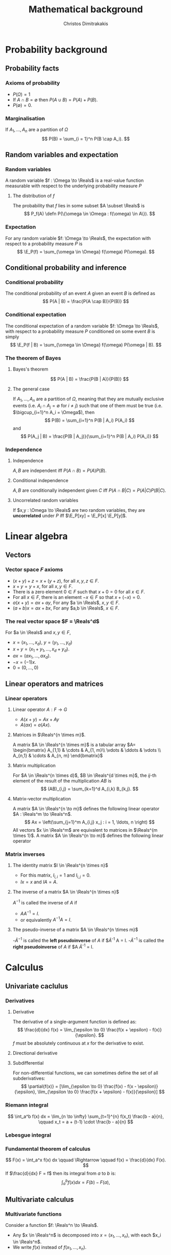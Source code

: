 #+TITLE: Mathematical background
#+AUTHOR: Christos Dimitrakakis
#+EMAIL:christos.dimitrakakis@unine.ch
#+LaTeX_HEADER: \newcommand \E {\mathop{\mbox{\ensuremath{\mathbb{E}}}}\nolimits}
#+LaTeX_HEADER: \newcommand\ind[1]{\mathop{\mbox{\ensuremath{\mathbb{I}}}}\left\{#1\right\}}
#+LaTeX_HEADER: \renewcommand \Pr {\mathop{\mbox{\ensuremath{\mathbb{P}}}}\nolimits}
#+LaTeX_HEADER: \DeclareMathOperator*{\argmax}{arg\,max}
#+LaTeX_HEADER: \DeclareMathOperator*{\argmin}{arg\,min}
#+LaTeX_HEADER: \newcommand \defn {\mathrel{\triangleq}}
#+LaTeX_HEADER: \newcommand \Reals {\mathbb{R}}
#+LaTeX_HEADER: \newcommand \Param {\Theta}
#+LaTeX_HEADER: \newcommand \param {\theta}
#+TAGS: activity advanced definition exercise homework project example theory code
#+OPTIONS:   H:3
* Probability background
#+TOC: headlines [currentsection]
** Probability facts
*** Axioms of probability
- $P(\Omega) = 1$
- If $A \cap B = \emptyset$ then $P(A \cup B) = P(A) + P(B)$.
- $P(\emptyset) = 0$.
*** Marginalisation
If $A_1, \ldots, A_n$ are a partition of $\Omega$
\[
P(B) = \sum_{i = 1}^n P(B \cap A_i).
\]
** Random variables and expectation
*** Random variables
A random variable $f : \Omega \to \Reals$ is a real-value function measurable with respect to the underlying probability measure $P$
**** The distribution of $f$
The probability that $f$ lies in some subset $A \subset \Reals$ is
\[
P_f(A) \defn P(\{\omega \in \Omega : f(\omega) \in A\}).
\]

*** Expectation
For any random variable $f: \Omega \to \Reals$, the expectation with respect to a probability measure $P$ is
\[
\E_P(f) = \sum_{\omega \in \Omega} f(\omega) P(\omega).
\]
** Conditional probability and inference
*** Conditional probability
The conditional probability of an event $A$ given an event $B$ is defined as 
\[
P(A | B) = \frac{P(A \cap B)}{P(B)}
\]
*** Conditional expectation
The conditional expectation of a random variable $f: \Omega \to \Reals$, with respect to a probability measure $P$ conditioned on some event $B$ is simply
\[
\E_P(f | B) = \sum_{\omega \in \Omega} f(\omega) P(\omega | B).
\]

*** The theorem of Bayes
**** Bayes's theorem
    :PROPERTIES:
    :BEAMER_env: theorem
    :END:
\[
P(A | B) = \frac{P(B | A)}{P(B)} 
\]
#+BEAMER: \pause

**** The general case
If $A_1, \ldots, A_n$ are a partition of $\Omega$, meaning that they
are mutually exclusive events (i.e. $A_i \cap A_j = \emptyset$ for $i
\neq j$) such that one of them must be true (i.e. $\bigcup_{i=1}^n A_i =
\Omega$), then
\[
P(B) = \sum_{i=1}^n P(B | A_i) P(A_i)
\]
and 
\[
P(A_j | B) = \frac{P(B | A_j)}{\sum_{i=1}^n P(B | A_i) P(A_i)}
\]

*** Independence
**** Independence
$A, B$ are independent iff $P(A \cap B) = P(A) P(B)$.
**** Conditional independence
 $A, B$ are conditionally independent given $C$ iff $P(A \cap B | C) = P(A | C) P(B | C)$.
**** Uncorrelated random variables
If $x,y : \Omega \to \Reals$ are two random variables, they are *uncorrelated* under $P$ iff $\E_P[xy] = \E_P[x] \E_P[y]$.

* Linear algebra
** Vectors
*** Vector space $F$ axioms
- $(x + y) + z = x + (y + z)$, for all $x, y, z \in F$.
- $x + y = y + x$, for all $x, y \in F$.
- There is a zero element $0 \in F$ such that $x + 0 = 0$ for all $x \in F$.
- For all $x \in F$, there is an element $-x \in F$ so that $x + (-x) = 0$.
- $a(x + y) = ax + ay$, For any $a \in \Reals$, $x, y \in F$.
- $(a+b)x = ax + bx$, For any $a,b \in \Reals$, $x \in F$.
*** The real vector space $F = \Reals^d$
For $a \in \Reals$ and $x, y \in F$, 
- $x = (x_1, \ldots, x_d)$, $y = (y_1, \ldots, y_d)$
- $x + y = (x_1 + y_1, \ldots, x_d + y_d)$.
- $ax = (a x_1, \ldots, a x_d)$.
- $-x = (-1) x$.
- $0 = (0, \ldots, 0)$

** Linear operators and matrices
*** Linear operators
**** Linear operator $A : F \to G$
- $A(x + y) = Ax + Ay$
- $A(ax) = a(Ax)$.
**** Matrices in $\Reals^{n \times m}$.
A matrix $A \in \Reals^{n \times m}$ is a tabular array
\(A= \begin{bmatrix}
A_{1,1} & \cdots & A_{1, m}\\
\vdots  & \ddots & \vdots \\
A_{n,1} & \cdots & A_{n, m}
\end{bmatrix}\)
**** Matrix multiplication
For $A \in \Reals^{n \times d}$, $B \in \Reals^{d \times m}$, the
$ij$-th element of the result of the multiplication $AB$ is
 \[
 (AB)_{i,j} = \sum_{k=1}^d A_{i,k} B_{k,j}.
 \]

**** Matrix-vector multiplication
A matrix $A \in \Reals^{n \to m}$ defines the following linear operator $A : \Reals^m \to \Reals^n$.
\[
Ax = \left(\sum_{j=1}^m A_{i,j} x_j : i = 1, \ldots, n \right)
\]
All vectors $x \in \Reals^m$ are equivalent to matrices in $\Reals^{m \times 1}$.
A matrix $A \in \Reals^{n \to m}$ defines the following linear operator
*** Matrix inverses
**** The identity matrix $I \in \Reals^{n \times n}$
- For this matrix, $I_{i,i} = 1$ and $I_{i,j} = 0$.
- $Ix = x$ and $IA = A$.

**** The inverse of a matrix $A \in \Reals^{n \times n}$
$A^{-1}$ is called the inverse of $A$ if
- $A A^{-1} = I$.
- or equivalently $A^{-1} A = I$.

**** The pseudo-inverse of a matrix $A \in \Reals^{n \times m}$
-$\tilde{A}^{-1}$ is called the *left pseudoinverse* of $A$ if $\tilde{A}^{-1} A = I.
-$\tilde{A}^{-1}$ is called the *right pseudoinverse* of $A$ if $A \tilde{A}^{-1} = I.

* Calculus
** Univariate caclulus
*** Derivatives
**** Derivative
The derivative of a single-argument function is defined as:
\[
\frac{d}{dx} f(x) = \lim_{\epsilon \to 0} \frac{f(x + \epsilon) - f(x)}{\epsilon}.
\]
$f$ must be absolutely continuous at $x$ for the derivative to exist.
**** Directional derivative
**** Subdifferential
For non-differential functions, we can sometimes define the set of all subderivatives:
\[
\partial{f(x)} =  [\lim_{\epsilon \to 0} \frac{f(x) - f(x - \epsilon)}{\epsilon}, \lim_{\epsilon \to 0} \frac{f(x + \epsilon) - f(x)}{\epsilon}]
\]

*** Riemann integral
\[
\int_a^b f(x) dx = \lim_{n \to \infty} \sum_{t=1}^{n} f(x_t) \frac{b - a}{n},
\qquad 
x_t = a + (t-1) \cdot \frac{b - a}{n}
\]

*** Lebesgue integral

*** Fundamental theorem of calculus
\[
F(x) = \int_a^x f(x) dx \qquad \Rightarrow \qquad f(x) = \frac{d}{dx} F(x).
\]
If $\frac{d}{dx} F = f$ then its integral from $a$ to $b$ is:
\[
\int_a^b f(x) dx = F(b) - F(a),
\]
** Multivariate calculus

*** Multivariate functions
Consider a function $f: \Reals^n \to \Reals$. 
- Any $x \in \Reals^n$ is decomposed into $x = (x_1, \ldots, x_n)$, with each $x_i \in \Reals^n$.
- We write $f(x)$ instead of $f(x_1, \ldots, x_n)$.

*** Partial derivative
The partial derivative of $f$ with respect to its \(i\)-th argument is:
\[
\frac{\partial}{\partial x_i} f(x)
\]
is the derivative of the function $f_i$ where all terms other than $x_i$ are held constant.

*** Gradient
The gradient of $f$ with respect to all its arguments is the column vector of partial derivatives
\[
\nabla_x f(x) = 
\left(
\frac{\partial}{\partial x_1} f(x)
\cdots
\frac{\partial}{\partial x_i} f(x)
\cdots
\frac{\partial}{\partial x_n} f(x)
\right)^\top
\]
